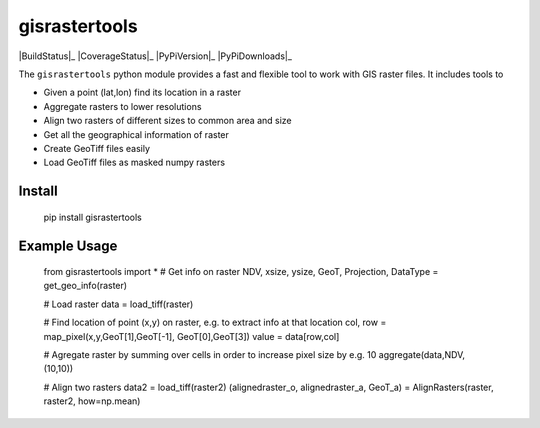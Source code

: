 gisrastertools
===========

|BuildStatus|_ 
|CoverageStatus|_
|PyPiVersion|_
|PyPiDownloads|_

The ``gisrastertools`` python module provides a fast and flexible
tool to work with GIS raster files. It includes tools to 

- Given a point (lat,lon) find its location in a raster
- Aggregate rasters to lower resolutions
- Align two rasters of different sizes to common area and size
- Get all the geographical information of raster
- Create GeoTiff files easily
- Load GeoTiff files as masked numpy rasters

Install
-------

	pip install gisrastertools
	
Example Usage
-------------

	from gisrastertools import *
	# Get info on raster
	NDV, xsize, ysize, GeoT, Projection, DataType = get_geo_info(raster)
	
	# Load raster
	data = load_tiff(raster)
		
	# Find location of point (x,y) on raster, e.g. to extract info at that location
	col, row = map_pixel(x,y,GeoT[1],GeoT[-1], GeoT[0],GeoT[3])
	value = data[row,col]
	
	# Agregate raster by summing over cells in order to increase pixel size by e.g. 10
	aggregate(data,NDV,(10,10))
	
	# Align two rasters
	data2 = load_tiff(raster2)
	(alignedraster_o, alignedraster_a, GeoT_a) = AlignRasters(raster, raster2, how=np.mean)
	